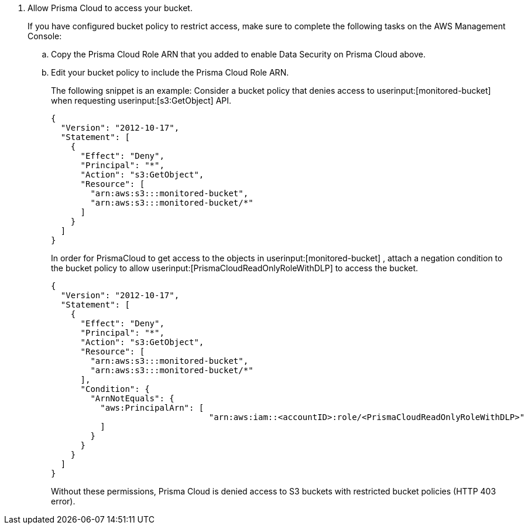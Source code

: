 . [[id82a563a3-ea83-444d-a6ab-f1f8b5e116d8]]Allow Prisma Cloud to access your bucket.
+
If you have configured bucket policy to restrict access, make sure to complete the following tasks on the AWS Management Console:

.. Copy the Prisma Cloud Role ARN that you added to enable Data Security on Prisma Cloud above.

.. Edit your bucket policy to include the Prisma Cloud Role ARN.
+
The following snippet is an example: Consider a bucket policy that denies access to userinput:[monitored-bucket] when requesting userinput:[s3:GetObject] API.
+
[userinput]
----
{
  "Version": "2012-10-17",
  "Statement": [
    {
      "Effect": "Deny",
      "Principal": "*",
      "Action": "s3:GetObject",
      "Resource": [
        "arn:aws:s3:::monitored-bucket",
        "arn:aws:s3:::monitored-bucket/*"
      ]
    }
  ]
}
----
+
In order for PrismaCloud to get access to the objects in userinput:[monitored-bucket] , attach a negation condition to the bucket policy to allow userinput:[PrismaCloudReadOnlyRoleWithDLP] to access the bucket.
+
[userinput]
----
{
  "Version": "2012-10-17",
  "Statement": [
    {
      "Effect": "Deny",
      "Principal": "*",
      "Action": "s3:GetObject",
      "Resource": [
        "arn:aws:s3:::monitored-bucket",
        "arn:aws:s3:::monitored-bucket/*"
      ],
      "Condition": {
        "ArnNotEquals": {
          "aws:PrincipalArn": [ 
		          	"arn:aws:iam::<accountID>:role/<PrismaCloudReadOnlyRoleWithDLP>"
          ]
        }
      }
    }
  ]
}
----
+
Without these permissions, Prisma Cloud is denied access to S3 buckets with restricted bucket policies (HTTP 403 error).
